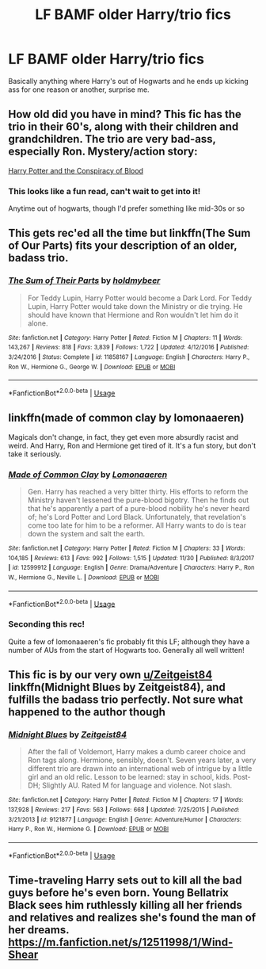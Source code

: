 #+TITLE: LF BAMF older Harry/trio fics

* LF BAMF older Harry/trio fics
:PROPERTIES:
:Author: Namzeh011
:Score: 45
:DateUnix: 1544696339.0
:DateShort: 2018-Dec-13
:FlairText: Request
:END:
Basically anything where Harry's out of Hogwarts and he ends up kicking ass for one reason or another, surprise me.


** How old did you have in mind? This fic has the trio in their 60's, along with their children and grandchildren. The trio are very bad-ass, especially Ron. Mystery/action story:

[[https://hpfanfictalk.com/archive/viewstory.php?sid=330][Harry Potter and the Conspiracy of Blood]]
:PROPERTIES:
:Author: cambangst
:Score: 12
:DateUnix: 1544703938.0
:DateShort: 2018-Dec-13
:END:

*** This looks like a fun read, can't wait to get into it!

Anytime out of hogwarts, though I'd prefer something like mid-30s or so
:PROPERTIES:
:Author: Namzeh011
:Score: 6
:DateUnix: 1544704280.0
:DateShort: 2018-Dec-13
:END:


** This gets rec'ed all the time but linkffn(The Sum of Our Parts) fits your description of an older, badass trio.
:PROPERTIES:
:Author: seare825
:Score: 24
:DateUnix: 1544702311.0
:DateShort: 2018-Dec-13
:END:

*** [[https://www.fanfiction.net/s/11858167/1/][*/The Sum of Their Parts/*]] by [[https://www.fanfiction.net/u/7396284/holdmybeer][/holdmybeer/]]

#+begin_quote
  For Teddy Lupin, Harry Potter would become a Dark Lord. For Teddy Lupin, Harry Potter would take down the Ministry or die trying. He should have known that Hermione and Ron wouldn't let him do it alone.
#+end_quote

^{/Site/:} ^{fanfiction.net} ^{*|*} ^{/Category/:} ^{Harry} ^{Potter} ^{*|*} ^{/Rated/:} ^{Fiction} ^{M} ^{*|*} ^{/Chapters/:} ^{11} ^{*|*} ^{/Words/:} ^{143,267} ^{*|*} ^{/Reviews/:} ^{818} ^{*|*} ^{/Favs/:} ^{3,839} ^{*|*} ^{/Follows/:} ^{1,722} ^{*|*} ^{/Updated/:} ^{4/12/2016} ^{*|*} ^{/Published/:} ^{3/24/2016} ^{*|*} ^{/Status/:} ^{Complete} ^{*|*} ^{/id/:} ^{11858167} ^{*|*} ^{/Language/:} ^{English} ^{*|*} ^{/Characters/:} ^{Harry} ^{P.,} ^{Ron} ^{W.,} ^{Hermione} ^{G.,} ^{George} ^{W.} ^{*|*} ^{/Download/:} ^{[[http://www.ff2ebook.com/old/ffn-bot/index.php?id=11858167&source=ff&filetype=epub][EPUB]]} ^{or} ^{[[http://www.ff2ebook.com/old/ffn-bot/index.php?id=11858167&source=ff&filetype=mobi][MOBI]]}

--------------

*FanfictionBot*^{2.0.0-beta} | [[https://github.com/tusing/reddit-ffn-bot/wiki/Usage][Usage]]
:PROPERTIES:
:Author: FanfictionBot
:Score: 5
:DateUnix: 1544702353.0
:DateShort: 2018-Dec-13
:END:


** linkffn(made of common clay by lomonaaeren)

Magicals don't change, in fact, they get even more absurdly racist and weird. And Harry, Ron and Hermione get tired of it. It's a fun story, but don't take it seriously.
:PROPERTIES:
:Author: DaGeek247
:Score: 5
:DateUnix: 1544720138.0
:DateShort: 2018-Dec-13
:END:

*** [[https://www.fanfiction.net/s/12599912/1/][*/Made of Common Clay/*]] by [[https://www.fanfiction.net/u/1265079/Lomonaaeren][/Lomonaaeren/]]

#+begin_quote
  Gen. Harry has reached a very bitter thirty. His efforts to reform the Ministry haven't lessened the pure-blood bigotry. Then he finds out that he's apparently a part of a pure-blood nobility he's never heard of; he's Lord Potter and Lord Black. Unfortunately, that revelation's come too late for him to be a reformer. All Harry wants to do is tear down the system and salt the earth.
#+end_quote

^{/Site/:} ^{fanfiction.net} ^{*|*} ^{/Category/:} ^{Harry} ^{Potter} ^{*|*} ^{/Rated/:} ^{Fiction} ^{M} ^{*|*} ^{/Chapters/:} ^{33} ^{*|*} ^{/Words/:} ^{104,185} ^{*|*} ^{/Reviews/:} ^{613} ^{*|*} ^{/Favs/:} ^{992} ^{*|*} ^{/Follows/:} ^{1,515} ^{*|*} ^{/Updated/:} ^{11/30} ^{*|*} ^{/Published/:} ^{8/3/2017} ^{*|*} ^{/id/:} ^{12599912} ^{*|*} ^{/Language/:} ^{English} ^{*|*} ^{/Genre/:} ^{Drama/Adventure} ^{*|*} ^{/Characters/:} ^{Harry} ^{P.,} ^{Ron} ^{W.,} ^{Hermione} ^{G.,} ^{Neville} ^{L.} ^{*|*} ^{/Download/:} ^{[[http://www.ff2ebook.com/old/ffn-bot/index.php?id=12599912&source=ff&filetype=epub][EPUB]]} ^{or} ^{[[http://www.ff2ebook.com/old/ffn-bot/index.php?id=12599912&source=ff&filetype=mobi][MOBI]]}

--------------

*FanfictionBot*^{2.0.0-beta} | [[https://github.com/tusing/reddit-ffn-bot/wiki/Usage][Usage]]
:PROPERTIES:
:Author: FanfictionBot
:Score: 4
:DateUnix: 1544720155.0
:DateShort: 2018-Dec-13
:END:


*** Seconding this rec!

Quite a few of lomonaaeren's fic probably fit this LF; although they have a number of AUs from the start of Hogwarts too. Generally all well written!
:PROPERTIES:
:Author: nadya_sparks
:Score: 2
:DateUnix: 1544733725.0
:DateShort: 2018-Dec-14
:END:


** This fic is by our very own [[/u/Zeitgeist84][u/Zeitgeist84]] linkffn(Midnight Blues by Zeitgeist84), and fulfills the badass trio perfectly. Not sure what happened to the author though
:PROPERTIES:
:Author: firingmahlazors
:Score: 2
:DateUnix: 1544747300.0
:DateShort: 2018-Dec-14
:END:

*** [[https://www.fanfiction.net/s/9121877/1/][*/Midnight Blues/*]] by [[https://www.fanfiction.net/u/1549688/Zeitgeist84][/Zeitgeist84/]]

#+begin_quote
  After the fall of Voldemort, Harry makes a dumb career choice and Ron tags along. Hermione, sensibly, doesn't. Seven years later, a very different trio are drawn into an international web of intrigue by a little girl and an old relic. Lesson to be learned: stay in school, kids. Post-DH; Slightly AU. Rated M for language and violence. Not slash.
#+end_quote

^{/Site/:} ^{fanfiction.net} ^{*|*} ^{/Category/:} ^{Harry} ^{Potter} ^{*|*} ^{/Rated/:} ^{Fiction} ^{M} ^{*|*} ^{/Chapters/:} ^{17} ^{*|*} ^{/Words/:} ^{137,928} ^{*|*} ^{/Reviews/:} ^{217} ^{*|*} ^{/Favs/:} ^{563} ^{*|*} ^{/Follows/:} ^{668} ^{*|*} ^{/Updated/:} ^{7/25/2015} ^{*|*} ^{/Published/:} ^{3/21/2013} ^{*|*} ^{/id/:} ^{9121877} ^{*|*} ^{/Language/:} ^{English} ^{*|*} ^{/Genre/:} ^{Adventure/Humor} ^{*|*} ^{/Characters/:} ^{Harry} ^{P.,} ^{Ron} ^{W.,} ^{Hermione} ^{G.} ^{*|*} ^{/Download/:} ^{[[http://www.ff2ebook.com/old/ffn-bot/index.php?id=9121877&source=ff&filetype=epub][EPUB]]} ^{or} ^{[[http://www.ff2ebook.com/old/ffn-bot/index.php?id=9121877&source=ff&filetype=mobi][MOBI]]}

--------------

*FanfictionBot*^{2.0.0-beta} | [[https://github.com/tusing/reddit-ffn-bot/wiki/Usage][Usage]]
:PROPERTIES:
:Author: FanfictionBot
:Score: 1
:DateUnix: 1544747331.0
:DateShort: 2018-Dec-14
:END:


** Time-traveling Harry sets out to kill all the bad guys before he's even born. Young Bellatrix Black sees him ruthlessly killing all her friends and relatives and realizes she's found the man of her dreams. [[https://m.fanfiction.net/s/12511998/1/Wind-Shear]]
:PROPERTIES:
:Author: MTheLoud
:Score: 2
:DateUnix: 1544893342.0
:DateShort: 2018-Dec-15
:END:
